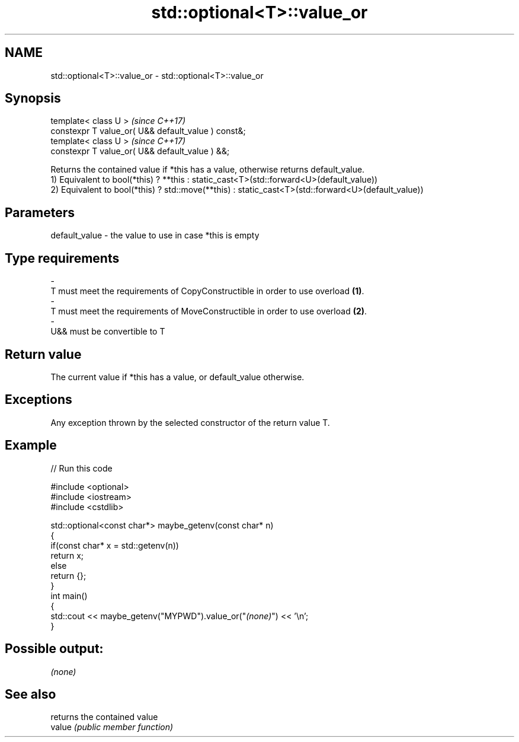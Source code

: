 .TH std::optional<T>::value_or 3 "2020.03.24" "http://cppreference.com" "C++ Standard Libary"
.SH NAME
std::optional<T>::value_or \- std::optional<T>::value_or

.SH Synopsis

  template< class U >                                \fI(since C++17)\fP
  constexpr T value_or( U&& default_value ) const&;
  template< class U >                                \fI(since C++17)\fP
  constexpr T value_or( U&& default_value ) &&;

  Returns the contained value if *this has a value, otherwise returns default_value.
  1) Equivalent to bool(*this) ? **this : static_cast<T>(std::forward<U>(default_value))
  2) Equivalent to bool(*this) ? std::move(**this) : static_cast<T>(std::forward<U>(default_value))

.SH Parameters


  default_value - the value to use in case *this is empty
.SH Type requirements
  -
  T must meet the requirements of CopyConstructible in order to use overload \fB(1)\fP.
  -
  T must meet the requirements of MoveConstructible in order to use overload \fB(2)\fP.
  -
  U&& must be convertible to T


.SH Return value

  The current value if *this has a value, or default_value otherwise.

.SH Exceptions

  Any exception thrown by the selected constructor of the return value T.

.SH Example

  
// Run this code

    #include <optional>
    #include <iostream>
    #include <cstdlib>

    std::optional<const char*> maybe_getenv(const char* n)
    {
        if(const char* x = std::getenv(n))
           return x;
        else
           return {};
    }
    int main()
    {
         std::cout << maybe_getenv("MYPWD").value_or("\fI(none)\fP") << '\\n';
    }

.SH Possible output:

    \fI(none)\fP


.SH See also


        returns the contained value
  value \fI(public member function)\fP




